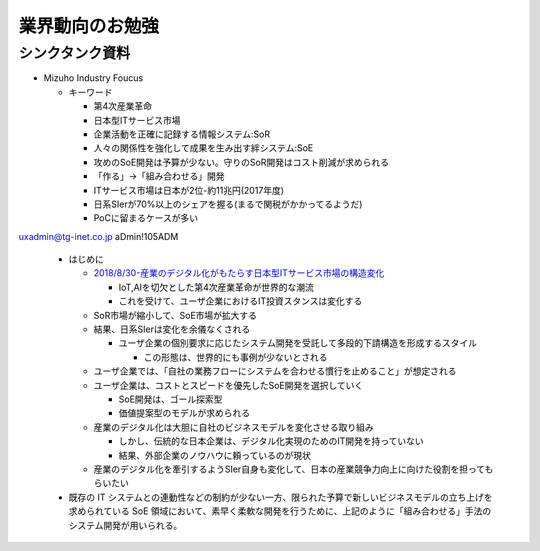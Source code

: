 
#################################
業界動向のお勉強
#################################

シンクタンク資料
###############################

* Mizuho Industry Foucus

  * キーワード

    * 第4次産業革命
    * 日本型ITサービス市場
    * 企業活動を正確に記録する情報システム:SoR
    * 人々の関係性を強化して成果を生み出す絆システム:SoE
    * 攻めのSoE開発は予算が少ない。守りのSoR開発はコスト削減が求められる
    * 「作る」→「組み合わせる」開発
    * ITサービス市場は日本が2位-約11兆円(2017年度)
    * 日系SIerが70%以上のシェアを握る(まるで関税がかかってるようだ)
    * PoCに留まるケースが多い

uxadmin@tg-inet.co.jp
aDmin!105ADM


  * はじめに

    * `2018/8/30-産業のデジタル化がもたらす日本型ITサービス市場の構造変化 <https://www.mizuhobank.co.jp/corporate/bizinfo/industry/sangyou/pdf/mif_211.pdf>`_

      * IoT,AIを切欠とした第4次産業革命が世界的な潮流
      * これを受けて、ユーザ企業におけるIT投資スタンスは変化する

    * SoR市場が縮小して、SoE市場が拡大する

    * 結果、日系SIerは変化を余儀なくされる

      * ユーザ企業の個別要求に応じたシステム開発を受託して多段的下請構造を形成するスタイル

        * この形態は、世界的にも事例が少ないとされる

    * ユーザ企業では、「自社の業務フローにシステムを合わせる慣行を止めること」が想定される
    * ユーザ企業は、コストとスピードを優先したSoE開発を選択していく

      * SoE開発は、ゴール探索型
      * 価値提案型のモデルが求められる

    * 産業のデジタル化は大胆に自社のビジネスモデルを変化させる取り組み

      * しかし、伝統的な日本企業は、デジタル化実現のためのIT開発を持っていない
      * 結果、外部企業のノウハウに頼っているのが現状

    * 産業のデジタル化を牽引するようSIer自身も変化して、日本の産業競争力向上に向けた役割を担ってもらいたい

  * 既存の IT システムとの連動性などの制約が少ない一方、限られた予算で新しいビジネスモデルの立ち上げを求められている SoE 領域において、素早く柔軟な開発を行うために、上記のように「組み合わせる」手法のシステム開発が用いられる。














